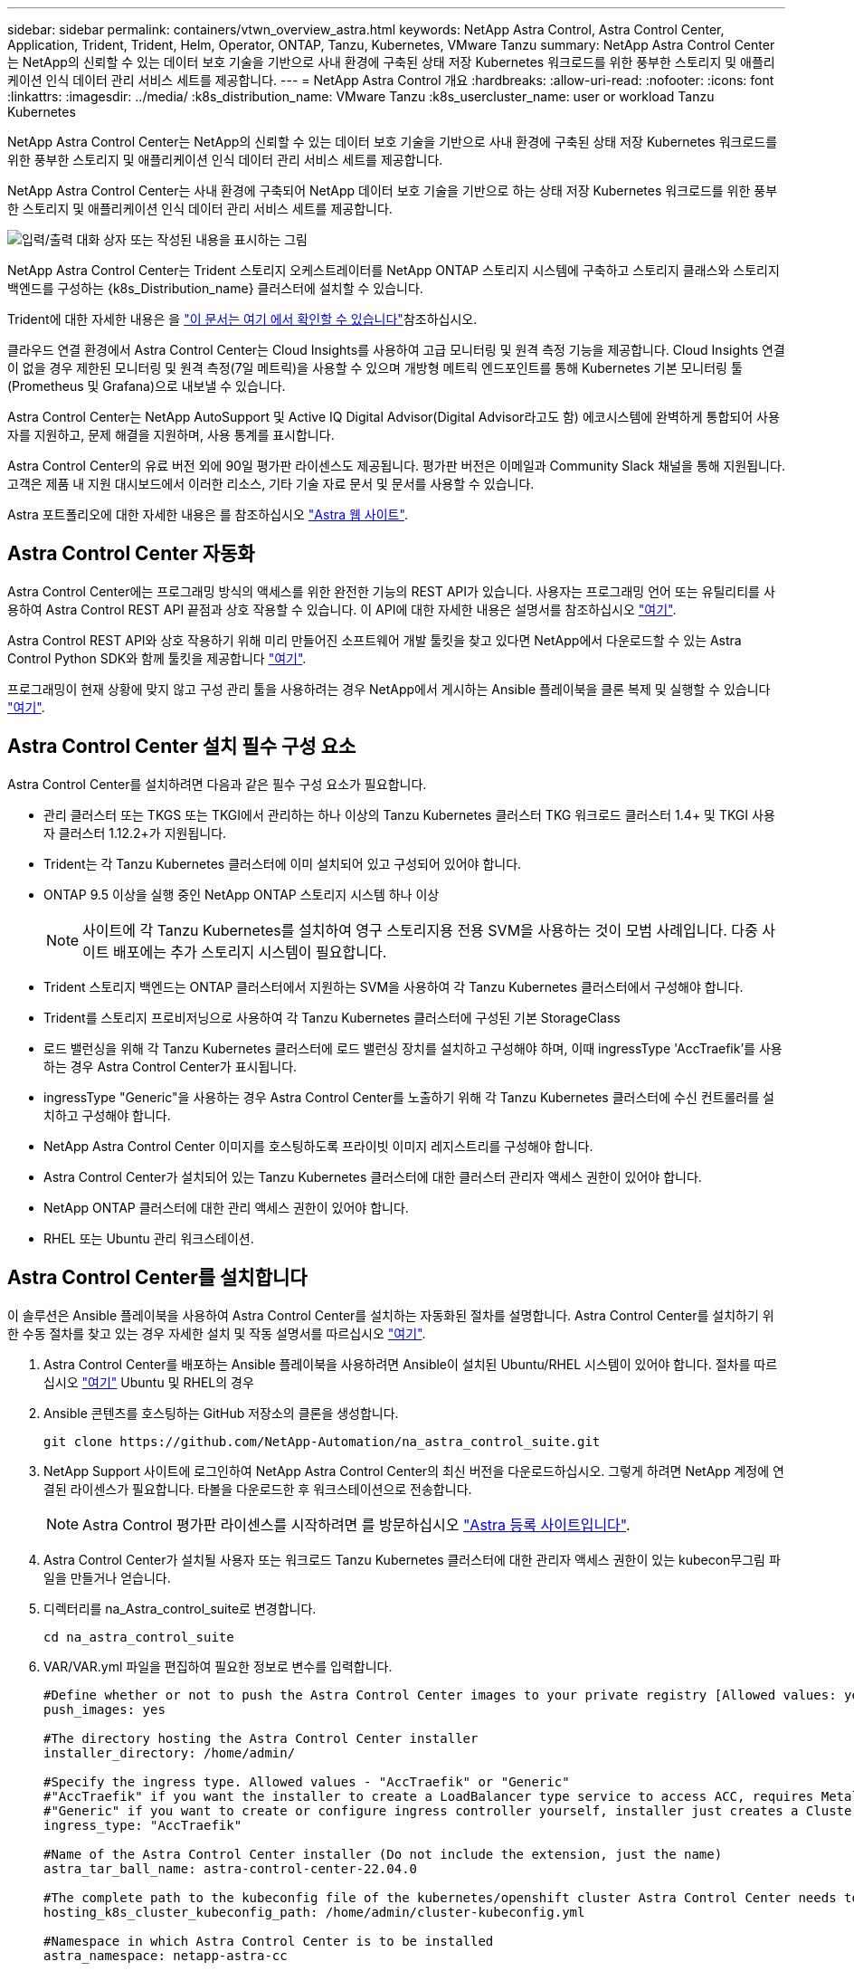 ---
sidebar: sidebar 
permalink: containers/vtwn_overview_astra.html 
keywords: NetApp Astra Control, Astra Control Center, Application, Trident, Trident, Helm, Operator, ONTAP, Tanzu, Kubernetes, VMware Tanzu 
summary: NetApp Astra Control Center는 NetApp의 신뢰할 수 있는 데이터 보호 기술을 기반으로 사내 환경에 구축된 상태 저장 Kubernetes 워크로드를 위한 풍부한 스토리지 및 애플리케이션 인식 데이터 관리 서비스 세트를 제공합니다. 
---
= NetApp Astra Control 개요
:hardbreaks:
:allow-uri-read: 
:nofooter: 
:icons: font
:linkattrs: 
:imagesdir: ../media/
:k8s_distribution_name: VMware Tanzu
:k8s_usercluster_name: user or workload Tanzu Kubernetes


[role="lead"]
NetApp Astra Control Center는 NetApp의 신뢰할 수 있는 데이터 보호 기술을 기반으로 사내 환경에 구축된 상태 저장 Kubernetes 워크로드를 위한 풍부한 스토리지 및 애플리케이션 인식 데이터 관리 서비스 세트를 제공합니다.

[role="normal"]
NetApp Astra Control Center는 사내 환경에 구축되어 NetApp 데이터 보호 기술을 기반으로 하는 상태 저장 Kubernetes 워크로드를 위한 풍부한 스토리지 및 애플리케이션 인식 데이터 관리 서비스 세트를 제공합니다.

image:redhat_openshift_image44.png["입력/출력 대화 상자 또는 작성된 내용을 표시하는 그림"]

NetApp Astra Control Center는 Trident 스토리지 오케스트레이터를 NetApp ONTAP 스토리지 시스템에 구축하고 스토리지 클래스와 스토리지 백엔드를 구성하는 {k8s_Distribution_name} 클러스터에 설치할 수 있습니다.

Trident에 대한 자세한 내용은 을 link:dwn_overview_trident.html["이 문서는 여기 에서 확인할 수 있습니다"^]참조하십시오.

클라우드 연결 환경에서 Astra Control Center는 Cloud Insights를 사용하여 고급 모니터링 및 원격 측정 기능을 제공합니다. Cloud Insights 연결이 없을 경우 제한된 모니터링 및 원격 측정(7일 메트릭)을 사용할 수 있으며 개방형 메트릭 엔드포인트를 통해 Kubernetes 기본 모니터링 툴(Prometheus 및 Grafana)으로 내보낼 수 있습니다.

Astra Control Center는 NetApp AutoSupport 및 Active IQ Digital Advisor(Digital Advisor라고도 함) 에코시스템에 완벽하게 통합되어 사용자를 지원하고, 문제 해결을 지원하며, 사용 통계를 표시합니다.

Astra Control Center의 유료 버전 외에 90일 평가판 라이센스도 제공됩니다. 평가판 버전은 이메일과 Community Slack 채널을 통해 지원됩니다. 고객은 제품 내 지원 대시보드에서 이러한 리소스, 기타 기술 자료 문서 및 문서를 사용할 수 있습니다.

Astra 포트폴리오에 대한 자세한 내용은 를 참조하십시오 link:https://cloud.netapp.com/astra["Astra 웹 사이트"^].



== Astra Control Center 자동화

Astra Control Center에는 프로그래밍 방식의 액세스를 위한 완전한 기능의 REST API가 있습니다. 사용자는 프로그래밍 언어 또는 유틸리티를 사용하여 Astra Control REST API 끝점과 상호 작용할 수 있습니다. 이 API에 대한 자세한 내용은 설명서를 참조하십시오 link:https://docs.netapp.com/us-en/astra-automation/index.html["여기"^].

Astra Control REST API와 상호 작용하기 위해 미리 만들어진 소프트웨어 개발 툴킷을 찾고 있다면 NetApp에서 다운로드할 수 있는 Astra Control Python SDK와 함께 툴킷을 제공합니다 link:https://github.com/NetApp/netapp-astra-toolkits/["여기"^].

프로그래밍이 현재 상황에 맞지 않고 구성 관리 툴을 사용하려는 경우 NetApp에서 게시하는 Ansible 플레이북을 클론 복제 및 실행할 수 있습니다 link:https://github.com/NetApp-Automation/na_astra_control_suite["여기"^].



== Astra Control Center 설치 필수 구성 요소

Astra Control Center를 설치하려면 다음과 같은 필수 구성 요소가 필요합니다.

* 관리 클러스터 또는 TKGS 또는 TKGI에서 관리하는 하나 이상의 Tanzu Kubernetes 클러스터 TKG 워크로드 클러스터 1.4+ 및 TKGI 사용자 클러스터 1.12.2+가 지원됩니다.
* Trident는 각 Tanzu Kubernetes 클러스터에 이미 설치되어 있고 구성되어 있어야 합니다.
* ONTAP 9.5 이상을 실행 중인 NetApp ONTAP 스토리지 시스템 하나 이상
+

NOTE: 사이트에 각 Tanzu Kubernetes를 설치하여 영구 스토리지용 전용 SVM을 사용하는 것이 모범 사례입니다. 다중 사이트 배포에는 추가 스토리지 시스템이 필요합니다.

* Trident 스토리지 백엔드는 ONTAP 클러스터에서 지원하는 SVM을 사용하여 각 Tanzu Kubernetes 클러스터에서 구성해야 합니다.
* Trident를 스토리지 프로비저닝으로 사용하여 각 Tanzu Kubernetes 클러스터에 구성된 기본 StorageClass
* 로드 밸런싱을 위해 각 Tanzu Kubernetes 클러스터에 로드 밸런싱 장치를 설치하고 구성해야 하며, 이때 ingressType 'AccTraefik'를 사용하는 경우 Astra Control Center가 표시됩니다.
* ingressType "Generic"을 사용하는 경우 Astra Control Center를 노출하기 위해 각 Tanzu Kubernetes 클러스터에 수신 컨트롤러를 설치하고 구성해야 합니다.
* NetApp Astra Control Center 이미지를 호스팅하도록 프라이빗 이미지 레지스트리를 구성해야 합니다.
* Astra Control Center가 설치되어 있는 Tanzu Kubernetes 클러스터에 대한 클러스터 관리자 액세스 권한이 있어야 합니다.
* NetApp ONTAP 클러스터에 대한 관리 액세스 권한이 있어야 합니다.
* RHEL 또는 Ubuntu 관리 워크스테이션.




== Astra Control Center를 설치합니다

이 솔루션은 Ansible 플레이북을 사용하여 Astra Control Center를 설치하는 자동화된 절차를 설명합니다. Astra Control Center를 설치하기 위한 수동 절차를 찾고 있는 경우 자세한 설치 및 작동 설명서를 따르십시오 link:https://docs.netapp.com/us-en/astra-control-center/index.html["여기"^].

. Astra Control Center를 배포하는 Ansible 플레이북을 사용하려면 Ansible이 설치된 Ubuntu/RHEL 시스템이 있어야 합니다. 절차를 따르십시오 link:../automation/getting-started.html["여기"] Ubuntu 및 RHEL의 경우
. Ansible 콘텐츠를 호스팅하는 GitHub 저장소의 클론을 생성합니다.
+
[source, cli]
----
git clone https://github.com/NetApp-Automation/na_astra_control_suite.git
----
. NetApp Support 사이트에 로그인하여 NetApp Astra Control Center의 최신 버전을 다운로드하십시오. 그렇게 하려면 NetApp 계정에 연결된 라이센스가 필요합니다. 타볼을 다운로드한 후 워크스테이션으로 전송합니다.
+

NOTE: Astra Control 평가판 라이센스를 시작하려면 를 방문하십시오 https://cloud.netapp.com/astra-register["Astra 등록 사이트입니다"^].

. Astra Control Center가 설치될 사용자 또는 워크로드 Tanzu Kubernetes 클러스터에 대한 관리자 액세스 권한이 있는 kubecon무그림 파일을 만들거나 얻습니다.
. 디렉터리를 na_Astra_control_suite로 변경합니다.
+
[source, cli]
----
cd na_astra_control_suite
----
. VAR/VAR.yml 파일을 편집하여 필요한 정보로 변수를 입력합니다.
+
[source, cli]
----
#Define whether or not to push the Astra Control Center images to your private registry [Allowed values: yes, no]
push_images: yes

#The directory hosting the Astra Control Center installer
installer_directory: /home/admin/

#Specify the ingress type. Allowed values - "AccTraefik" or "Generic"
#"AccTraefik" if you want the installer to create a LoadBalancer type service to access ACC, requires MetalLB or similar.
#"Generic" if you want to create or configure ingress controller yourself, installer just creates a ClusterIP service for traefik.
ingress_type: "AccTraefik"

#Name of the Astra Control Center installer (Do not include the extension, just the name)
astra_tar_ball_name: astra-control-center-22.04.0

#The complete path to the kubeconfig file of the kubernetes/openshift cluster Astra Control Center needs to be installed to.
hosting_k8s_cluster_kubeconfig_path: /home/admin/cluster-kubeconfig.yml

#Namespace in which Astra Control Center is to be installed
astra_namespace: netapp-astra-cc

#Astra Control Center Resources Scaler. Leave it blank if you want to accept the Default setting.
astra_resources_scaler: Default

#Storageclass to be used for Astra Control Center PVCs, it must be created before running the playbook [Leave it blank if you want the PVCs to use default storageclass]
astra_trident_storageclass: basic

#Reclaim Policy for Astra Control Center Persistent Volumes [Allowed values: Retain, Delete]
storageclass_reclaim_policy: Retain

#Private Registry Details
astra_registry_name: "docker.io"

#Whether the private registry requires credentials [Allowed values: yes, no]
require_reg_creds: yes

#If require_reg_creds is yes, then define the container image registry credentials
#Usually, the registry namespace and usernames are same for individual users
astra_registry_namespace: "registry-user"
astra_registry_username: "registry-user"
astra_registry_password: "password"

#Kuberenets/OpenShift secret name for Astra Control Center
#This name will be assigned to the K8s secret created by the playbook
astra_registry_secret_name: "astra-registry-credentials"

#Astra Control Center FQDN
acc_fqdn_address: astra-control-center.cie.netapp.com

#Name of the Astra Control Center instance
acc_account_name: ACC Account Name

#Administrator details for Astra Control Center
admin_email_address: admin@example.com
admin_first_name: Admin
admin_last_name: Admin
----
. Playbook을 실행하여 Astra Control Center를 구축합니다. 특정 구성에 대한 루트 권한이 Playbook에 필요합니다.
+
Playbook을 실행하는 사용자가 root 이거나 암호 없는 sudo가 구성된 경우 다음 명령을 실행하여 플레이북을 실행합니다.

+
[source, cli]
----
ansible-playbook install_acc_playbook.yml
----
+
사용자에게 암호 기반 sudo 액세스가 구성된 경우 다음 명령을 실행하여 플레이북을 실행한 다음 sudo 암호를 입력합니다.

+
[source, cli]
----
ansible-playbook install_acc_playbook.yml -K
----




=== 설치 후 단계

. 설치가 완료되는 데 몇 분 정도 걸릴 수 있습니다. NetApp-Astra-cc 네임스페이스의 모든 Pod와 서비스가 실행 중인지 확인합니다.
+
[listing]
----
[netapp-user@rhel7 ~]$ kubectl get all -n netapp-astra-cc
----
. 설치가 완료되었는지 확인하려면 'acc-operator-controller-manager' 로그를 확인하십시오.
+
[listing]
----
[netapp-user@rhel7 ~]$ kubectl logs deploy/acc-operator-controller-manager -n netapp-acc-operator -c manager -f
----
+

NOTE: 다음 메시지는 Astra Control Center가 성공적으로 설치되었음을 나타냅니다.

+
[listing]
----
{"level":"info","ts":1624054318.029971,"logger":"controllers.AstraControlCenter","msg":"Successfully Reconciled AstraControlCenter in [seconds]s","AstraControlCenter":"netapp-astra-cc/astra","ae.Version":"[22.04.0]"}
----
. Astra Control Center에 로그인하기 위한 사용자 이름은 CRD 파일에 제공된 관리자의 이메일 주소이며 암호는 Astra Control Center UUID에 추가된 문자열 ACC- 입니다. 다음 명령을 실행합니다.
+
[listing]
----
[netapp-user@rhel7 ~]$ oc get astracontrolcenters -n netapp-astra-cc
NAME    UUID
astra   345c55a5-bf2e-21f0-84b8-b6f2bce5e95f
----
+

NOTE: 이 예에서 암호는 'ACC-345c55a5-bf2e-21f0-84b8-b6f2bce5e95f'입니다.

. ingressType이 AccTraefik인 경우 traefik 서비스 로드 밸런싱 장치 IP를 가져옵니다.
+
[listing]
----
[netapp-user@rhel7 ~]$ oc get svc -n netapp-astra-cc | egrep 'EXTERNAL|traefik'

NAME                                       TYPE           CLUSTER-IP       EXTERNAL-IP     PORT(S)                                                                   AGE
traefik                                    LoadBalancer   172.30.99.142    10.61.186.181   80:30343/TCP,443:30060/TCP                                                16m
----
. Astra Control Center CRD 파일에서 제공하는 FQDN을 가리키는 DNS 서버의 entry를 traefik 서비스의 'external-ip'에 추가한다.
+
image:redhat_openshift_image122.jpg["ACC GUI에 대한 DNS 항목을 추가합니다"]

. FQDN을 검색하여 Astra Control Center GUI에 로그인합니다.
+
image:redhat_openshift_image87.jpg["Astra Control Center 로그인"]

. CRD에 제공된 관리자 이메일 주소를 사용하여 처음으로 Astra Control Center GUI에 로그인할 경우 비밀번호를 변경해야 합니다.
+
image:redhat_openshift_image88.jpg["Astra Control Center 필수 암호 변경"]

. Astra Control Center에 사용자를 추가하려면 계정 > 사용자 로 이동하여 추가 를 클릭하고 사용자 세부 정보를 입력한 다음 추가 를 클릭합니다.
+
image:redhat_openshift_image89.jpg["Astra Control Center에서 사용자를 생성합니다"]

. Astra Control Center를 사용하려면 모든 기능을 사용할 수 있는 라이센스가 필요합니다. 라이센스를 추가하려면 계정 > 라이센스 로 이동하고 라이센스 추가 를 클릭한 다음 라이센스 파일을 업로드합니다.
+
image:redhat_openshift_image90.jpg["Astra Control Center에서 라이센스를 추가합니다"]

+

NOTE: NetApp Astra Control Center의 설치 또는 구성 관련 문제가 발생할 경우 알려진 문제에 대한 기술 자료를 이용할 수 있습니다 https://kb.netapp.com/Advice_and_Troubleshooting/Cloud_Services/Astra["여기"^].


